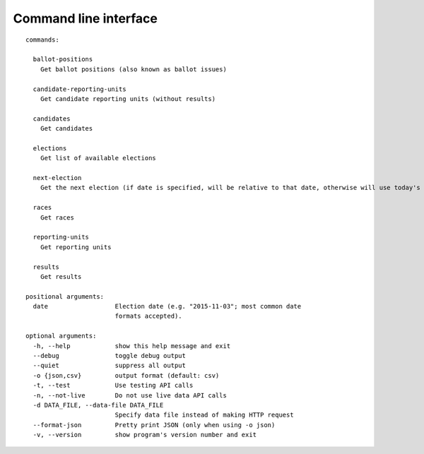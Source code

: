 ======================
Command line interface
======================

::

  commands:

    ballot-positions
      Get ballot positions (also known as ballot issues)

    candidate-reporting-units
      Get candidate reporting units (without results)

    candidates
      Get candidates

    elections
      Get list of available elections

    next-election
      Get the next election (if date is specified, will be relative to that date, otherwise will use today's date)

    races
      Get races

    reporting-units
      Get reporting units

    results
      Get results

  positional arguments:
    date                  Election date (e.g. "2015-11-03"; most common date
                          formats accepted).

  optional arguments:
    -h, --help            show this help message and exit
    --debug               toggle debug output
    --quiet               suppress all output
    -o {json,csv}         output format (default: csv)
    -t, --test            Use testing API calls
    -n, --not-live        Do not use live data API calls
    -d DATA_FILE, --data-file DATA_FILE
                          Specify data file instead of making HTTP request
    --format-json         Pretty print JSON (only when using -o json)
    -v, --version         show program's version number and exit
